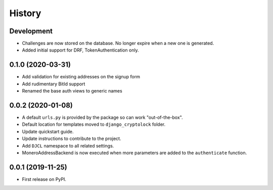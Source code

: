 .. :changelog:

History
-------

Development
+++++++++++

* Challenges are now stored on the database. No longer expire when a new one is
  generated.
* Added initial support for DRF, TokenAuthentication only.


0.1.0 (2020-03-31)
++++++++++++++++++

* Add validation for existing addresses on the signup form
* Add rudimentary BitId support
* Renamed the base auth views to generic names

0.0.2 (2020-01-08)
++++++++++++++++++

* A default ``urls.py`` is provided by the package so can work "out-of-the-box".
* Default location for templates moved to ``django_cryptolock`` folder.
* Update quickstart guide.
* Update instructions to contribute to the project.
* Add ``DJCL`` namespace to all related settings.
* MoneroAddressBackend is now executed when more parameters are added to the
  ``authenticate`` function.

0.0.1 (2019-11-25)
++++++++++++++++++

* First release on PyPI.
